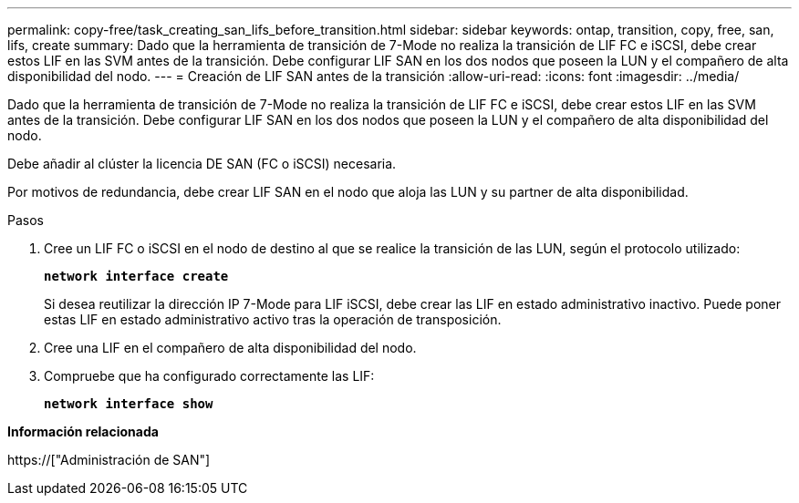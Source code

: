---
permalink: copy-free/task_creating_san_lifs_before_transition.html 
sidebar: sidebar 
keywords: ontap, transition, copy, free, san, lifs, create 
summary: Dado que la herramienta de transición de 7-Mode no realiza la transición de LIF FC e iSCSI, debe crear estos LIF en las SVM antes de la transición. Debe configurar LIF SAN en los dos nodos que poseen la LUN y el compañero de alta disponibilidad del nodo. 
---
= Creación de LIF SAN antes de la transición
:allow-uri-read: 
:icons: font
:imagesdir: ../media/


[role="lead"]
Dado que la herramienta de transición de 7-Mode no realiza la transición de LIF FC e iSCSI, debe crear estos LIF en las SVM antes de la transición. Debe configurar LIF SAN en los dos nodos que poseen la LUN y el compañero de alta disponibilidad del nodo.

Debe añadir al clúster la licencia DE SAN (FC o iSCSI) necesaria.

Por motivos de redundancia, debe crear LIF SAN en el nodo que aloja las LUN y su partner de alta disponibilidad.

.Pasos
. Cree un LIF FC o iSCSI en el nodo de destino al que se realice la transición de las LUN, según el protocolo utilizado:
+
`*network interface create*`

+
Si desea reutilizar la dirección IP 7-Mode para LIF iSCSI, debe crear las LIF en estado administrativo inactivo. Puede poner estas LIF en estado administrativo activo tras la operación de transposición.

. Cree una LIF en el compañero de alta disponibilidad del nodo.
. Compruebe que ha configurado correctamente las LIF:
+
`*network interface show*`



*Información relacionada*

https://["Administración de SAN"]

